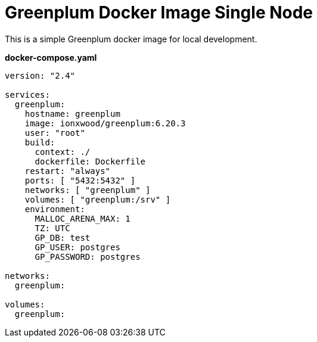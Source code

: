 = Greenplum Docker Image Single Node


This is a simple Greenplum docker image for local development.

*docker-compose.yaml*
[yaml]
----
version: "2.4"

services:
  greenplum:
    hostname: greenplum
    image: ionxwood/greenplum:6.20.3
    user: "root"
    build:
      context: ./
      dockerfile: Dockerfile
    restart: "always"
    ports: [ "5432:5432" ]
    networks: [ "greenplum" ]
    volumes: [ "greenplum:/srv" ]
    environment:
      MALLOC_ARENA_MAX: 1
      TZ: UTC
      GP_DB: test
      GP_USER: postgres
      GP_PASSWORD: postgres

networks:
  greenplum:

volumes:
  greenplum:
----
